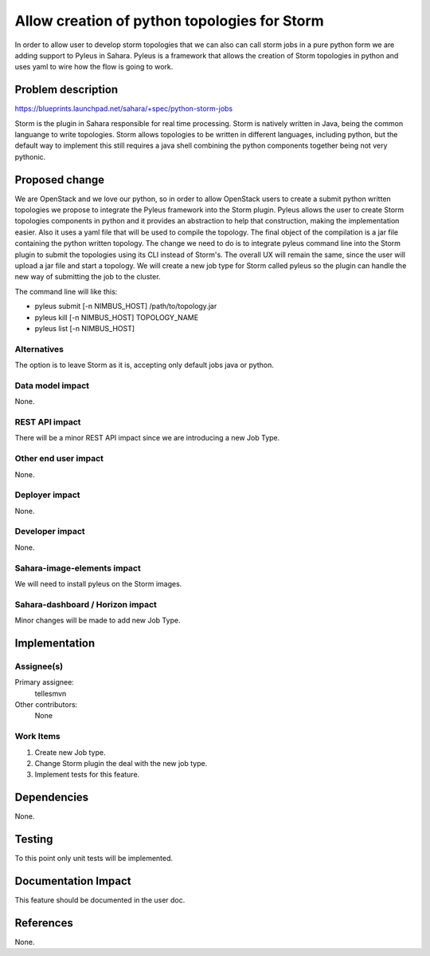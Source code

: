 ..
 This work is licensed under a Creative Commons Attribution 3.0 Unported
 License.

 http://creativecommons.org/licenses/by/3.0/legalcode

=============================================
Allow creation of python topologies for Storm
=============================================

In order to allow user to develop storm topologies that we can also can call
storm jobs in a pure python form we are adding support to Pyleus in Sahara.
Pyleus is a framework that allows the creation of Storm topologies in
python and uses yaml to wire how the flow is going to work.


Problem description
===================

https://blueprints.launchpad.net/sahara/+spec/python-storm-jobs

Storm is the plugin in Sahara responsible for real time processing. Storm is
natively written in Java, being the common languange to write topologies.
Storm allows topologies to be written in different languages, including
python, but the default way to implement this still requires a java shell
combining the python components together being not very pythonic.


Proposed change
===============

We are OpenStack and we love our python, so in order to allow OpenStack users
to create a submit python written topologies we propose to integrate the
Pyleus framework into the Storm plugin.
Pyleus allows the user to create Storm topologies components in python and
it provides an abstraction to help that construction, making the
implementation easier. Also it uses a yaml file that will be used to compile
the topology. The final object of the compilation is a jar file containing
the python written topology.
The change we need to do is to integrate pyleus command line into the Storm
plugin to submit the topologies using its CLI instead of Storm's. The
overall UX will remain the same, since the user will upload a jar file and
start a topology. We will create a new job type for Storm called pyleus so
the plugin can handle the new way of submitting the job to the cluster.

The command line will like this:

* pyleus submit [-n NIMBUS_HOST] /path/to/topology.jar
* pyleus kill [-n NIMBUS_HOST] TOPOLOGY_NAME
* pyleus list [-n NIMBUS_HOST]


Alternatives
------------

The option is to leave Storm as it is, accepting only default jobs java or
python.

Data model impact
-----------------

None.

REST API impact
---------------

There will be a minor REST API impact since we are introducing a new Job Type.

Other end user impact
---------------------

None.

Deployer impact
---------------

None.

Developer impact
----------------

None.

Sahara-image-elements impact
----------------------------

We will need to install pyleus on the Storm images.

Sahara-dashboard / Horizon impact
---------------------------------

Minor changes will be made to add new Job Type.


Implementation
==============

Assignee(s)
-----------

Primary assignee:
  tellesmvn

Other contributors:
  None

Work Items
----------

1) Create new Job type.
2) Change Storm plugin the deal with the new job type.
3) Implement tests for this feature.

Dependencies
============

None.


Testing
=======

To this point only unit tests will be implemented.


Documentation Impact
====================

This feature should be documented in the user doc.

References
==========

None.